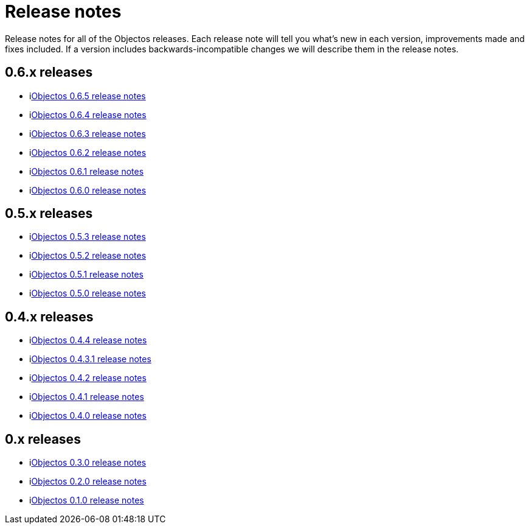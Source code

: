 = Release notes

Release notes for all of the Objectos releases.
Each release note will tell you what's new in each version,
improvements made and fixes included. If a version
includes backwards-incompatible changes we will describe them
in the release notes.

== 0.6.x releases

* ilink:relnotes/0.6.5[Objectos 0.6.5 release notes]
* ilink:relnotes/0.6.4[Objectos 0.6.4 release notes]
* ilink:relnotes/0.6.3[Objectos 0.6.3 release notes]
* ilink:relnotes/0.6.2[Objectos 0.6.2 release notes]
* ilink:relnotes/0.6.1[Objectos 0.6.1 release notes]
* ilink:relnotes/0.6.0[Objectos 0.6.0 release notes]

== 0.5.x releases

* ilink:relnotes/0.5.3[Objectos 0.5.3 release notes]
* ilink:relnotes/0.5.2[Objectos 0.5.2 release notes]
* ilink:relnotes/0.5.1[Objectos 0.5.1 release notes]
* ilink:relnotes/0.5.0[Objectos 0.5.0 release notes]

== 0.4.x releases

* ilink:relnotes/0.4.4[Objectos 0.4.4 release notes]
* ilink:relnotes/0.4.3.1[Objectos 0.4.3.1 release notes]
* ilink:relnotes/0.4.2[Objectos 0.4.2 release notes]
* ilink:relnotes/0.4.1[Objectos 0.4.1 release notes]
* ilink:relnotes/0.4.0[Objectos 0.4.0 release notes]

== 0.x releases

* ilink:relnotes/0.3.0[Objectos 0.3.0 release notes]
* ilink:relnotes/0.2.0[Objectos 0.2.0 release notes]
* ilink:relnotes/0.1.0[Objectos 0.1.0 release notes]
